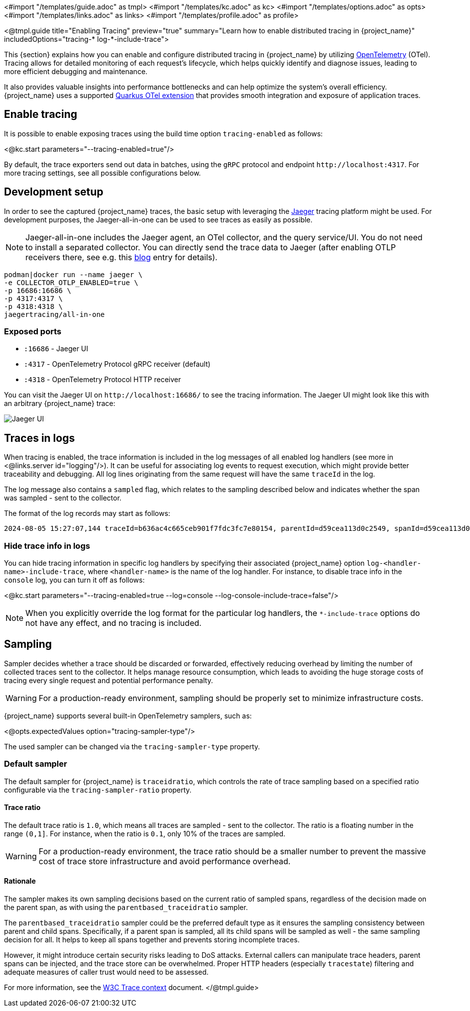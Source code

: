 <#import "/templates/guide.adoc" as tmpl>
<#import "/templates/kc.adoc" as kc>
<#import "/templates/options.adoc" as opts>
<#import "/templates/links.adoc" as links>
<#import "/templates/profile.adoc" as profile>

<@tmpl.guide title="Enabling Tracing"
preview="true"
summary="Learn how to enable distributed tracing in {project_name}"
includedOptions="tracing-* log-*-include-trace">

This {section} explains how you can enable and configure distributed tracing in {project_name} by utilizing https://opentelemetry.io/[OpenTelemetry] (OTel).
Tracing allows for detailed monitoring of each request's lifecycle, which helps quickly identify and diagnose issues, leading to more efficient debugging and maintenance.

It also provides valuable insights into performance bottlenecks and can help optimize the system's overall efficiency.
{project_name} uses a supported https://quarkus.io/guides/opentelemetry-tracing[Quarkus OTel extension] that provides smooth integration and exposure of application traces.

== Enable tracing

It is possible to enable exposing traces using the build time option `tracing-enabled` as follows:

<@kc.start parameters="--tracing-enabled=true"/>

By default, the trace exporters send out data in batches, using the `gRPC` protocol and endpoint `+http://localhost:4317+`.
For more tracing settings, see all possible configurations below.

== Development setup

In order to see the captured {project_name} traces, the basic setup with leveraging the https://www.jaegertracing.io/[Jaeger] tracing platform might be used.
For development purposes, the Jaeger-all-in-one can be used to see traces as easily as possible.

NOTE: Jaeger-all-in-one includes the Jaeger agent, an OTel collector, and the query service/UI.
You do not need to install a separated collector. You can directly send the trace data to Jaeger (after enabling OTLP receivers there, see e.g. this https://medium.com/jaegertracing/introducing-native-support-for-opentelemetry-in-jaeger-eb661be8183c[blog] entry for details).

[source, bash]
----
podman|docker run --name jaeger \
-e COLLECTOR_OTLP_ENABLED=true \
-p 16686:16686 \
-p 4317:4317 \
-p 4318:4318 \
jaegertracing/all-in-one
----

=== Exposed ports

* `:16686` - Jaeger UI
* `:4317` - OpenTelemetry Protocol gRPC receiver (default)
* `:4318` - OpenTelemetry Protocol HTTP receiver

You can visit the Jaeger UI on `+http://localhost:16686/+` to see the tracing information.
The Jaeger UI might look like this with an arbitrary {project_name} trace:

image::jaeger-tracing.png[Jaeger UI]

== Traces in logs

When tracing is enabled, the trace information is included in the log messages of all enabled log handlers (see more in <@links.server id="logging"/>).
It can be useful for associating log events to request execution, which might provide better traceability and debugging.
All log lines originating from the same request will have the same `traceId` in the log.

The log message also contains a `sampled` flag, which relates to the sampling described below and indicates whether the span was sampled - sent to the collector.

The format of the log records may start as follows:

[source, bash]
----
2024-08-05 15:27:07,144 traceId=b636ac4c665ceb901f7fdc3fc7e80154, parentId=d59cea113d0c2549, spanId=d59cea113d0c2549, sampled=true WARN  [org.keycloak.events] ...
----

=== Hide trace info in logs

You can hide tracing information in specific log handlers by specifying their associated {project_name} option `log-<handler-name>-include-trace`, where `<handler-name>` is the name of the log handler.
For instance, to disable trace info in the `console` log, you can turn it off as follows:

<@kc.start parameters="--tracing-enabled=true --log=console --log-console-include-trace=false"/>

NOTE: When you explicitly override the log format for the particular log handlers, the `*-include-trace` options do not have any effect, and no tracing is included.

== Sampling

Sampler decides whether a trace should be discarded or forwarded, effectively reducing overhead by limiting the number of collected traces sent to the collector.
It helps manage resource consumption, which leads to avoiding the huge storage costs of tracing every single request and potential performance penalty.

WARNING: For a production-ready environment, sampling should be properly set to minimize infrastructure costs.

{project_name} supports several built-in OpenTelemetry samplers, such as:

<@opts.expectedValues option="tracing-sampler-type"/>

The used sampler can be changed via the `tracing-sampler-type` property.

=== Default sampler
The default sampler for {project_name} is `traceidratio`, which controls the rate of trace sampling based on a specified ratio configurable via the `tracing-sampler-ratio` property.

==== Trace ratio
The default trace ratio is `1.0`, which means all traces are sampled - sent to the collector.
The ratio is a floating number in the range `(0,1]`.
For instance, when the ratio is `0.1`, only 10% of the traces are sampled.

WARNING: For a production-ready environment, the trace ratio should be a smaller number to prevent the massive cost of trace store infrastructure and avoid performance overhead.

==== Rationale

The sampler makes its own sampling decisions based on the current ratio of sampled spans, regardless of the decision made on the parent span,
as with using the `parentbased_traceidratio` sampler.

The `parentbased_traceidratio` sampler could be the preferred default type as it ensures the sampling consistency between parent and child spans.
Specifically, if a parent span is sampled, all its child spans will be sampled as well - the same sampling decision for all.
It helps to keep all spans together and prevents storing incomplete traces.

However, it might introduce certain security risks leading to DoS attacks.
External callers can manipulate trace headers, parent spans can be injected, and the trace store can be overwhelmed.
Proper HTTP headers (especially `tracestate`) filtering and adequate measures of caller trust would need to be assessed.

For more information, see the https://www.w3.org/TR/trace-context/#security-considerations[W3C Trace context] document.
</@tmpl.guide>
